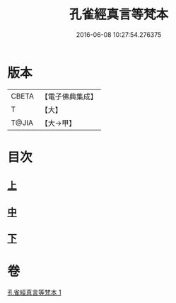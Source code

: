 #+TITLE: 孔雀經真言等梵本 
#+DATE: 2016-06-08 10:27:54.276375

* 版本
 |     CBETA|【電子佛典集成】|
 |         T|【大】     |
 |     T@JIA|【大→甲】   |

* 目次
** [[file:KR6j0170_001.txt::001-0441b17][上]]
** [[file:KR6j0170_001.txt::001-0443c11][中]]
** [[file:KR6j0170_001.txt::001-0445a26][下]]

* 卷
[[file:KR6j0170_001.txt][孔雀經真言等梵本 1]]

